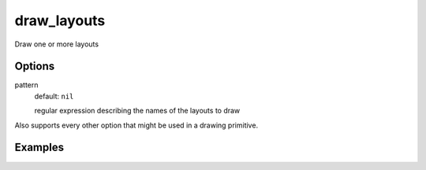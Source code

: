 draw_layouts
============

Draw one or more layouts

Options
-------

pattern
  default: ``nil``

  regular expression describing the names of the layouts to draw

Also supports every other option that might be used in a drawing primitive.


Examples
--------

